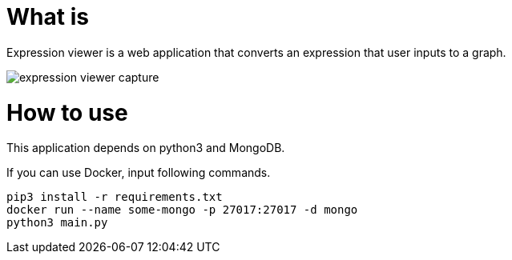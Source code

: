 = What is 

Expression viewer is a web application that converts an expression that user inputs to a graph.

image::images/expression-viewer-capture.png[]

= How to use

This application depends on python3 and MongoDB.

If you can use Docker, input following commands.

[source,bash]
----
pip3 install -r requirements.txt
docker run --name some-mongo -p 27017:27017 -d mongo
python3 main.py
----
